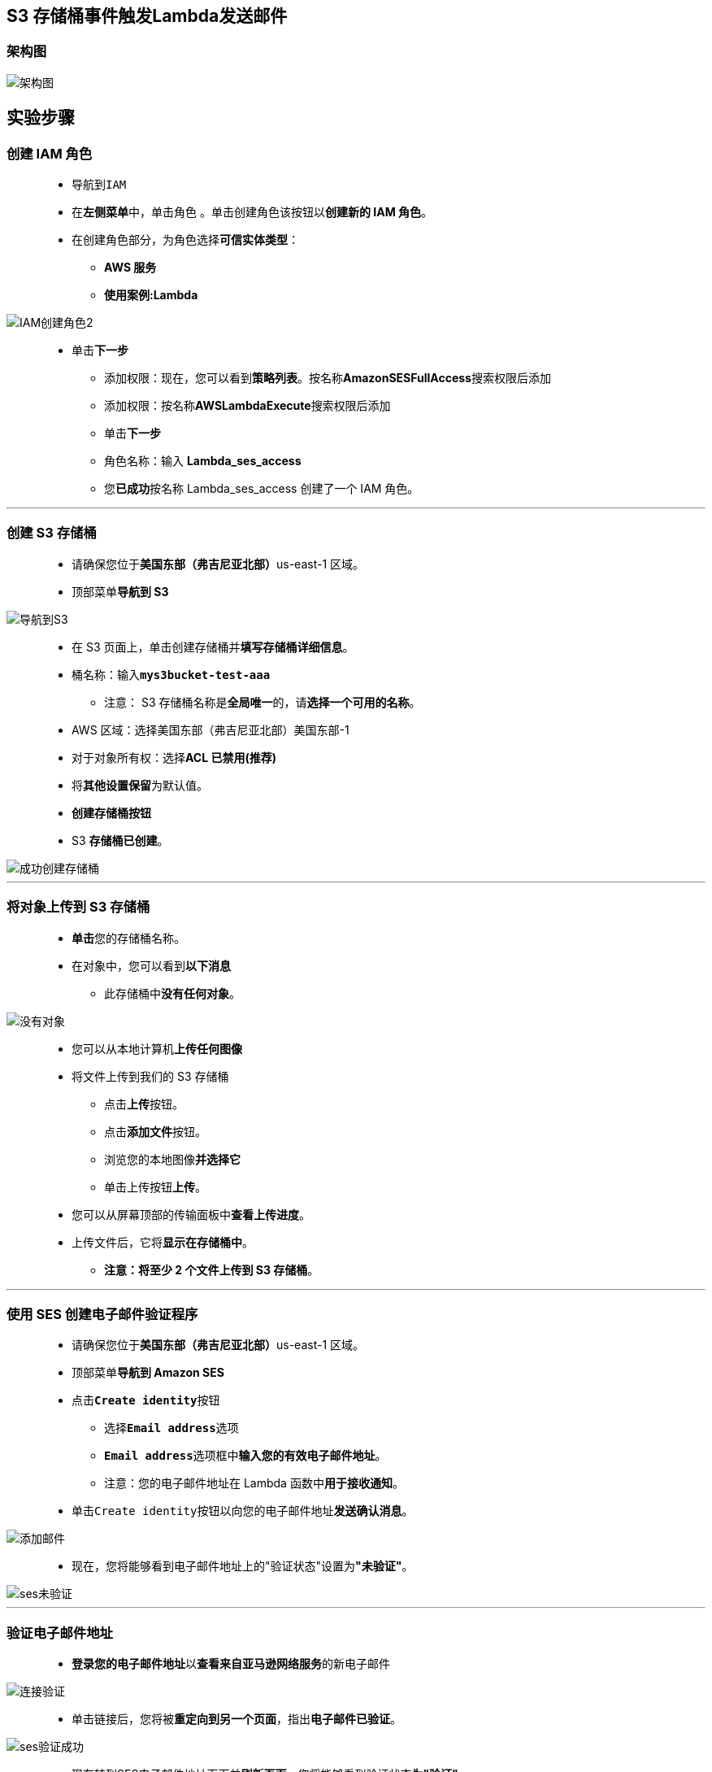 

## S3 存储桶事件触发Lambda发送邮件


=== 架构图

image::/图片/29图片/架构图.png[架构图]


== 实验步骤

=== 创建 IAM 角色

> - 导航到``IAM``
> - 在**左侧菜单**中，单击``角色`` 。单击``创建角色``该按钮以**创建新的 IAM 角色**。
> - 在创建角色部分，为角色选择**可信实体类型**：
> * **AWS 服务**
> * **使用案例:Lambda**

image::/图片/09图片/IAM创建角色2.png[IAM创建角色2]

> * 单击**下一步**
> - 添加权限：现在，您可以看到**策略列表**。按名称**AmazonSESFullAccess**搜索权限后添加
> - 添加权限：按名称**AWSLambdaExecute**搜索权限后添加
> - 单击**下一步**
> - 角色名称：输入 **Lambda_ses_access**
> - 您**已成功**按名称 Lambda_ses_access 创建了一个 IAM 角色。

---


=== 创建 S3 存储桶

> - 请确保您位于**美国东部（弗吉尼亚北部）**us-east-1 区域。
> - 顶部菜单**导航到 S3**

image::/图片/09图片/导航到S3.png[导航到S3]

> - 在 S3 页面上，单击``创建存储桶``并**填写存储桶详细信息**。
> - 桶名称：输入**``mys3bucket-test-aaa``**
> * 注意： S3 存储桶名称是**全局唯一**的，请**选择一个可用的名称**。
> - AWS 区域：选择美国东部（弗吉尼亚北部）美国东部-1
> - 对于对象所有权：选择**ACL 已禁用(推荐)**
> - 将**其他设置保留**为默认值。
> - **创建存储桶按钮**
> - S3 **存储桶已创建**。

image::/图片/29图片/成功创建存储桶.png[成功创建存储桶]

---

=== 将对象上传到 S3 存储桶


> - **单击**您的存储桶名称。
> - 在对象中，您可以看到**以下消息**
> * 此存储桶中**没有任何对象**。

image::/图片/29图片/没有对象.png[没有对象]

> - 您可以从本地计算机**上传任何图像**
> - 将文件上传到我们的 S3 存储桶
> * 点击**上传**按钮。
> * 点击**添加文件**按钮。
> * 浏览您的本地图像**并选择它**
> * 单击上传按钮**上传**。
> - 您可以从屏幕顶部的传输面板中**查看上传进度**。
> - 上传文件后，它将**显示在存储桶中**。
> * **注意：将至少 2 个文件上传到 S3 存储桶**。


---


=== 使用 SES 创建电子邮件验证程序


> - 请确保您位于**美国东部（弗吉尼亚北部）**us-east-1 区域。
> - 顶部菜单**导航到 Amazon SES**
> - 点击**``Create identity``**按钮
> * 选择**``Email address``**选项
> * **``Email address``**选项框中**输入您的有效电子邮件地址**。
> * 注意：您的电子邮件地址在 Lambda 函数中**用于接收通知**。
> - 单击``Create identity``按钮以向您的电子邮件地址**发送确认消息**。

image::/图片/29图片/添加邮件.png[添加邮件]

> - 现在，您将能够看到电子邮件地址上的"验证状态"设置为**"未验证"**。

image::/图片/29图片/ses未验证.png[ses未验证]

---

=== 验证电子邮件地址

> - **登录您的电子邮件地址**以**查看来自亚马逊网络服务**的新电子邮件

image::/图片/29图片/连接验证.png[连接验证]

> - 单击链接后，您将被**重定向到另一个页面**，指出**电子邮件已验证**。

image::/图片/29图片/ses验证成功.png[ses验证成功]

> - 现在转到SES电子邮件地址页面并**刷新页面**。您将能够看到验证状态**为"验证"**。

image::/图片/29图片/ses成功.png[ses成功]

---

=== 创建 Lambda 函数

> - 确保您位于**美国东部（弗吉尼亚北部）区域**。
> - 转到菜单，然后单击 **Lambda**。

image::/图片/09图片/导航到Lambda.png[导航到Lambda]


> - 单击**创建函数**该按钮。
> - 选择**``从头开始创建``**
> - 函数名称：输入 **``my_ses_s3_Lambda``**
> - 运行时：**Python 3.9**
> - 角色：在权限部分中，单击"更改默认执行角色"，然后单击"使用现有角色"。
> - 现有角色：选择**``Lambda_ses_access``**
> - 点击**创建函数**该按钮。
> - 配置页面：在此页面上，我们需要**配置我们的 lambda 函数**。
> - 向下滚动，可以看到"代码源"部分。在这里，我们需要**编写一些 Python 代码**
> - **删除lambda_function.py文件中的现有代码**。复制以下代码并将其**粘贴到lambda_function.py文件中**。

```py
  import boto3
  import json
  def lambda_handler(event, context):
      for e in event["Records"]:
          bucketName = e["s3"]["bucket"]["name"]
          objectName = e["s3"]["object"]["key"]
          eventName = e["eventName"]
      bClient = boto3.client("ses")
      eSubject = 'AWS Lab' + str(eventName) + 'Event'
      eBody = """
          <br>
          Hi User,<br>
          Welcome to awslabs Lab<br>
          We are here to notify you that {} an event was triggered.<br>
          Bucket name : {} <br>
          Object name : {}
          <br>
      """.format(eventName, bucketName, objectName)
      send = {"Subject": {"Data": eSubject}, "Body": {"Html": {"Data": eBody}}}
      result = bClient.send_email(Source= "Your_Emai_Address", Destination= {"ToAddresses": ["Your_Emai_Address"]}, Message= send)
      # TODO implement
      return {
          'statusCode': 200,
          'body': json.dumps(result)
      }
```

> - 注意： 请在**Source和Destination**（代码的最后一部分）中将**Your_Emai_Address替换为您的实际电子邮件地址**。

image::/图片/29图片/修改lambda.png[修改lambda]

==== lambda_function.py将执行以下工作：

> - 从事件中读取所需的值，并将这些值存储在变量中。
> - 创建电子邮件主题。
> - 创建电子邮件正文。
> - 设置主题和正文的格式。
> - 使用 Boto3 和 SES 发送电子邮件

==== 通过单击"部署"按钮**保存函数**。

---

=== 配置 S3 存储桶事件

> - 请确保您位于**美国东部（弗吉尼亚北部）**us-east-1 区域。
> - 顶部菜单**导航到 S3**
> - 通过**单击您的存储桶**名称**进入S3存储桶**
> - 选择**属性选项卡**并**向下滚动**
> - 您将看到**事件通知（0）**选项，单击**``创建事件通知``**按钮。
> - 填写**详细信息：**
> * 名称 ： 输入**myemailevent**
> * 前缀 - 可选：将其**留空**
> * 后缀 - 可选：将其**留空**
> * 事件类型 ：选择**所有对象创建事件**和**所有对象移除事件**


image::/图片/29图片/事件类型.png[事件类型]

> - 目标：**选择 Lambda 函数**
> - 指定 Lambda 函数：选择从**您的 Lambda 函数中选择**
> - Lambda 函数：从下拉列表中**选择my_ses_s3_Lambda**。
> - 点击**保存更改**
> - 现在，S3 存储桶**已启用事件通知**。

image::/图片/29图片/事件通知.png[事件通知]

---


=== 测试

> - 顶部菜单**导航到 S3**
> - 通过单击您的存储桶名称**进入S3存储桶**
> - 你会看到您刚刚**上传的图片对象**
> - **删除任意图片对象**
> - 登录您的电子邮件以**查看新消息**。
> - 打开从 SES 收到的**新电子邮件**

image::/图片/29图片/验证1.png[验证1]



> - 现在再次上传图像到 S3 并**等待另一条邮件消息通知**。


image::/图片/29图片/验证2.png[验证2]

---
